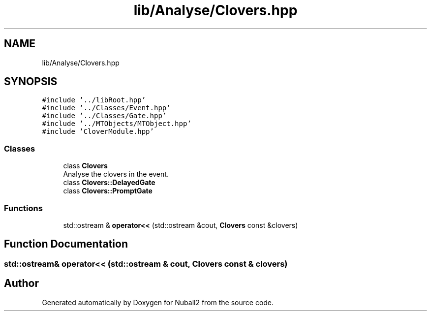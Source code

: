 .TH "lib/Analyse/Clovers.hpp" 3 "Mon Mar 25 2024" "Nuball2" \" -*- nroff -*-
.ad l
.nh
.SH NAME
lib/Analyse/Clovers.hpp
.SH SYNOPSIS
.br
.PP
\fC#include '\&.\&./libRoot\&.hpp'\fP
.br
\fC#include '\&.\&./Classes/Event\&.hpp'\fP
.br
\fC#include '\&.\&./Classes/Gate\&.hpp'\fP
.br
\fC#include '\&.\&./MTObjects/MTObject\&.hpp'\fP
.br
\fC#include 'CloverModule\&.hpp'\fP
.br

.SS "Classes"

.in +1c
.ti -1c
.RI "class \fBClovers\fP"
.br
.RI "Analyse the clovers in the event\&. "
.ti -1c
.RI "class \fBClovers::DelayedGate\fP"
.br
.ti -1c
.RI "class \fBClovers::PromptGate\fP"
.br
.in -1c
.SS "Functions"

.in +1c
.ti -1c
.RI "std::ostream & \fBoperator<<\fP (std::ostream &cout, \fBClovers\fP const &clovers)"
.br
.in -1c
.SH "Function Documentation"
.PP 
.SS "std::ostream& operator<< (std::ostream & cout, \fBClovers\fP const & clovers)"

.SH "Author"
.PP 
Generated automatically by Doxygen for Nuball2 from the source code\&.
